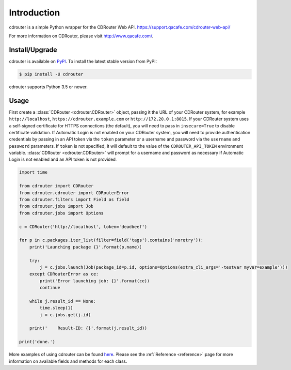 Introduction
============

cdrouter is a simple Python wrapper for the CDRouter Web
API. https://support.qacafe.com/cdrouter-web-api/

For more information on CDRouter, please visit http://www.qacafe.com/.

Install/Upgrade
---------------

cdrouter is available on PyPI_.  To install the latest stable version from PyPI:

.. _PyPI: https://pypi.python.org/pypi/cdrouter

.. code-block:: bash

    $ pip install -U cdrouter

cdrouter supports Python 3.5 or newer.

Usage
-----

First create a :class:`CDRouter <cdrouter.CDRouter>` object, passing
it the URL of your CDRouter system, for example ``http://localhost``,
``https://cdrouter.example.com`` or ``http://172.20.0.1:8015``.  If
your CDRouter system uses a self-signed certificate for HTTPS
connections (the default), you will need to pass in ``insecure=True``
to disable certificate validation.  If Automatic Login is not enabled
on your CDRouter system, you will need to provide authentication
credentials by passing in an API token via the ``token`` parameter or
a username and password via the ``username`` and ``password``
parameters.  If ``token`` is not specified, it will default to the
value of the ``CDROUTER_API_TOKEN`` environment variable.
:class:`CDRouter <cdrouter.CDRouter>` will prompt for a username and
password as necessary if Automatic Login is not enabled and an API
token is not provided.

.. code-block:: python

    import time

    from cdrouter import CDRouter
    from cdrouter.cdrouter import CDRouterError
    from cdrouter.filters import Field as field
    from cdrouter.jobs import Job
    from cdrouter.jobs import Options

    c = CDRouter('http://localhost', token='deadbeef')

    for p in c.packages.iter_list(filter=field('tags').contains('noretry')):
        print('Launching package {}'.format(p.name))

        try:
            j = c.jobs.launch(Job(package_id=p.id, options=Options(extra_cli_args='-testvar myvar=example')))
        except CDRouterError as ce:
            print('Error launching job: {}'.format(ce))
            continue

        while j.result_id == None:
            time.sleep(1)
            j = c.jobs.get(j.id)

        print('    Result-ID: {}'.format(j.result_id))

    print('done.')

More examples of using cdrouter can be found here_.  Please see the
:ref:`Reference <reference>` page for more information on available
fields and methods for each class.

.. _here: https://github.com/qacafe/cdrouter.py/tree/master/examples


